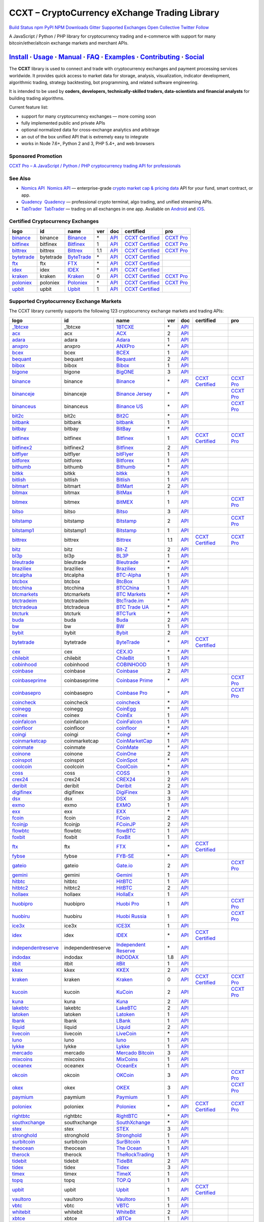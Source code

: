 CCXT – CryptoCurrency eXchange Trading Library
==============================================

`Build Status <https://travis-ci.org/ccxt/ccxt>`__ `npm <https://npmjs.com/package/ccxt>`__ `PyPI <https://pypi.python.org/pypi/ccxt>`__ `NPM Downloads <https://www.npmjs.com/package/ccxt>`__ `Gitter <https://gitter.im/ccxt-dev/ccxt?utm_source=badge&utm_medium=badge&utm_campaign=pr-badge>`__ `Supported Exchanges <https://github.com/ccxt/ccxt/wiki/Exchange-Markets>`__ `Open Collective <https://opencollective.com/ccxt>`__
`Twitter Follow <https://twitter.com/ccxt_official>`__

A JavaScript / Python / PHP library for cryptocurrency trading and e-commerce with support for many bitcoin/ether/altcoin exchange markets and merchant APIs.

`Install <#install>`__ · `Usage <#usage>`__ · `Manual <https://github.com/ccxt/ccxt/wiki>`__ · `FAQ <https://github.com/ccxt/ccxt/wiki/FAQ>`__ · `Examples <https://github.com/ccxt/ccxt/tree/master/examples>`__ · `Contributing <https://github.com/ccxt/ccxt/blob/master/CONTRIBUTING.md>`__ · `Social <#social>`__
~~~~~~~~~~~~~~~~~~~~~~~~~~~~~~~~~~~~~~~~~~~~~~~~~~~~~~~~~~~~~~~~~~~~~~~~~~~~~~~~~~~~~~~~~~~~~~~~~~~~~~~~~~~~~~~~~~~~~~~~~~~~~~~~~~~~~~~~~~~~~~~~~~~~~~~~~~~~~~~~~~~~~~~~~~~~~~~~~~~~~~~~~~~~~~~~~~~~~~~~~~~~~~~~~~~~~~~~~~~~~~~~~~~~~~~~~~~~~~~~~~~~~~~~~~~~~~~~~~~~~~~~~~~~~~~~~~~~~~~~~~~~~~~~~~~~~~~~~~~~~~~~~~~~~~

The **CCXT** library is used to connect and trade with cryptocurrency exchanges and payment processing services worldwide. It provides quick access to market data for storage, analysis, visualization, indicator development, algorithmic trading, strategy backtesting, bot programming, and related software engineering.

It is intended to be used by **coders, developers, technically-skilled traders, data-scientists and financial analysts** for building trading algorithms.

Current feature list:

-  support for many cryptocurrency exchanges — more coming soon
-  fully implemented public and private APIs
-  optional normalized data for cross-exchange analytics and arbitrage
-  an out of the box unified API that is extremely easy to integrate
-  works in Node 7.6+, Python 2 and 3, PHP 5.4+, and web browsers

Sponsored Promotion
-------------------

`CCXT Pro – A JavaScript / Python / PHP cryptocurrency trading API for professionals <https://ccxt.pro>`__

See Also
--------

-  \ `Nomics API <https://p.nomics.com/cryptocurrency-bitcoin-api>`__\   `Nomics API <https://p.nomics.com/cryptocurrency-bitcoin-api>`__ — enterprise-grade `crypto market cap & pricing data <https://nomics.com>`__ API for your fund, smart contract, or app.
-  \ `Quadency <https://quadency.com?utm_source=ccxt>`__\   `Quadency <https://quadency.com?utm_source=ccxt>`__ — professional crypto terminal, algo trading, and unified streaming APIs.
-  \ `TabTrader <https://tab-trader.com/?utm_source=ccxt>`__\   `TabTrader <https://tab-trader.com/?utm_source=ccxt>`__ — trading on all exchanges in one app. Avaliable on `Android <https://play.google.com/store/apps/details?id=com.tabtrader.android&referrer=utm_source%3Dccxt>`__ and `iOS <https://itunes.apple.com/app/apple-store/id1095716562?mt=8>`__.

Certified Cryptocurrency Exchanges
----------------------------------

+-----------------------------------------------------------------------------+-----------+-----------------------------------------------------------------------------+-----+---------------------------------------------------------------------------------------+----------------------------------------------------------------------+---------------------------------+
|        logo                                                                 | id        | name                                                                        | ver | doc                                                                                   | certified                                                            | pro                             |
+=============================================================================+===========+=============================================================================+=====+=======================================================================================+======================================================================+=================================+
| `binance <https://www.binance.com/?ref=10205187>`__                         | binance   | `Binance <https://www.binance.com/?ref=10205187>`__                         | \*  | `API <https://binance-docs.github.io/apidocs/spot/en>`__                              | `CCXT Certified <https://github.com/ccxt/ccxt/wiki/Certification>`__ | `CCXT Pro <https://ccxt.pro>`__ |
+-----------------------------------------------------------------------------+-----------+-----------------------------------------------------------------------------+-----+---------------------------------------------------------------------------------------+----------------------------------------------------------------------+---------------------------------+
| `bitfinex <https://www.bitfinex.com/?refcode=P61eYxFL>`__                   | bitfinex  | `Bitfinex <https://www.bitfinex.com/?refcode=P61eYxFL>`__                   | 1   | `API <https://docs.bitfinex.com/v1/docs>`__                                           | `CCXT Certified <https://github.com/ccxt/ccxt/wiki/Certification>`__ | `CCXT Pro <https://ccxt.pro>`__ |
+-----------------------------------------------------------------------------+-----------+-----------------------------------------------------------------------------+-----+---------------------------------------------------------------------------------------+----------------------------------------------------------------------+---------------------------------+
| `bittrex <https://bittrex.com/Account/Register?referralCode=1ZE-G0G-M3B>`__ | bittrex   | `Bittrex <https://bittrex.com/Account/Register?referralCode=1ZE-G0G-M3B>`__ | 1.1 | `API <https://bittrex.github.io/api/>`__                                              | `CCXT Certified <https://github.com/ccxt/ccxt/wiki/Certification>`__ | `CCXT Pro <https://ccxt.pro>`__ |
+-----------------------------------------------------------------------------+-----------+-----------------------------------------------------------------------------+-----+---------------------------------------------------------------------------------------+----------------------------------------------------------------------+---------------------------------+
| `bytetrade <https://www.bytetrade.com>`__                                   | bytetrade | `ByteTrade <https://www.bytetrade.com>`__                                   | \*  | `API <https://github.com/Bytetrade/bytetrade-official-api-docs/wiki>`__               | `CCXT Certified <https://github.com/ccxt/ccxt/wiki/Certification>`__ |                                 |
+-----------------------------------------------------------------------------+-----------+-----------------------------------------------------------------------------+-----+---------------------------------------------------------------------------------------+----------------------------------------------------------------------+---------------------------------+
| `ftx <https://ftx.com/#a=1623029>`__                                        | ftx       | `FTX <https://ftx.com/#a=1623029>`__                                        | \*  | `API <https://github.com/ftexchange/ftx>`__                                           | `CCXT Certified <https://github.com/ccxt/ccxt/wiki/Certification>`__ |                                 |
+-----------------------------------------------------------------------------+-----------+-----------------------------------------------------------------------------+-----+---------------------------------------------------------------------------------------+----------------------------------------------------------------------+---------------------------------+
| `idex <https://idex.market>`__                                              | idex      | `IDEX <https://idex.market>`__                                              | \*  | `API <https://docs.idex.market/>`__                                                   | `CCXT Certified <https://github.com/ccxt/ccxt/wiki/Certification>`__ |                                 |
+-----------------------------------------------------------------------------+-----------+-----------------------------------------------------------------------------+-----+---------------------------------------------------------------------------------------+----------------------------------------------------------------------+---------------------------------+
| `kraken <https://www.kraken.com>`__                                         | kraken    | `Kraken <https://www.kraken.com>`__                                         | 0   | `API <https://www.kraken.com/features/api>`__                                         | `CCXT Certified <https://github.com/ccxt/ccxt/wiki/Certification>`__ | `CCXT Pro <https://ccxt.pro>`__ |
+-----------------------------------------------------------------------------+-----------+-----------------------------------------------------------------------------+-----+---------------------------------------------------------------------------------------+----------------------------------------------------------------------+---------------------------------+
| `poloniex <https://www.poloniex.com/?utm_source=ccxt&utm_medium=web>`__     | poloniex  | `Poloniex <https://www.poloniex.com/?utm_source=ccxt&utm_medium=web>`__     | \*  | `API <https://docs.poloniex.com>`__                                                   | `CCXT Certified <https://github.com/ccxt/ccxt/wiki/Certification>`__ | `CCXT Pro <https://ccxt.pro>`__ |
+-----------------------------------------------------------------------------+-----------+-----------------------------------------------------------------------------+-----+---------------------------------------------------------------------------------------+----------------------------------------------------------------------+---------------------------------+
| `upbit <https://upbit.com>`__                                               | upbit     | `Upbit <https://upbit.com>`__                                               | 1   | `API <https://docs.upbit.com/docs/%EC%9A%94%EC%B2%AD-%EC%88%98-%EC%A0%9C%ED%95%9C>`__ | `CCXT Certified <https://github.com/ccxt/ccxt/wiki/Certification>`__ |                                 |
+-----------------------------------------------------------------------------+-----------+-----------------------------------------------------------------------------+-----+---------------------------------------------------------------------------------------+----------------------------------------------------------------------+---------------------------------+

Supported Cryptocurrency Exchange Markets
-----------------------------------------

The CCXT library currently supports the following 123 cryptocurrency exchange markets and trading APIs:

+-----------------------------------------------------------------------------------------+--------------------+-----------------------------------------------------------------------------------------+-----+-------------------------------------------------------------------------------------------------+----------------------------------------------------------------------+---------------------------------+
|        logo                                                                             | id                 | name                                                                                    | ver | doc                                                                                             | certified                                                            | pro                             |
+=========================================================================================+====================+=========================================================================================+=====+=================================================================================================+======================================================================+=================================+
| `_1btcxe  <https://1btcxe.com>`__                                                       | _1btcxe            | `1BTCXE <https://1btcxe.com>`__                                                         | \*  | `API <https://1btcxe.com/api-docs.php>`__                                                       |                                                                      |                                 |
+-----------------------------------------------------------------------------------------+--------------------+-----------------------------------------------------------------------------------------+-----+-------------------------------------------------------------------------------------------------+----------------------------------------------------------------------+---------------------------------+
| `acx <https://acx.io>`__                                                                | acx                | `ACX <https://acx.io>`__                                                                | 2   | `API <https://acx.io/documents/api_v2>`__                                                       |                                                                      |                                 |
+-----------------------------------------------------------------------------------------+--------------------+-----------------------------------------------------------------------------------------+-----+-------------------------------------------------------------------------------------------------+----------------------------------------------------------------------+---------------------------------+
| `adara <https://adara.io>`__                                                            | adara              | `Adara <https://adara.io>`__                                                            | 1   | `API <https://api.adara.io/v1>`__                                                               |                                                                      |                                 |
+-----------------------------------------------------------------------------------------+--------------------+-----------------------------------------------------------------------------------------+-----+-------------------------------------------------------------------------------------------------+----------------------------------------------------------------------+---------------------------------+
| `anxpro <https://anxpro.com>`__                                                         | anxpro             | `ANXPro <https://anxpro.com>`__                                                         | \*  | `API <https://anxv2.docs.apiary.io>`__                                                          |                                                                      |                                 |
+-----------------------------------------------------------------------------------------+--------------------+-----------------------------------------------------------------------------------------+-----+-------------------------------------------------------------------------------------------------+----------------------------------------------------------------------+---------------------------------+
| `bcex <https://www.bcex.top/register?invite_code=758978&lang=en>`__                     | bcex               | `BCEX <https://www.bcex.top/register?invite_code=758978&lang=en>`__                     | 1   | `API <https://github.com/BCEX-TECHNOLOGY-LIMITED/API_Docs/wiki/Interface>`__                    |                                                                      |                                 |
+-----------------------------------------------------------------------------------------+--------------------+-----------------------------------------------------------------------------------------+-----+-------------------------------------------------------------------------------------------------+----------------------------------------------------------------------+---------------------------------+
| `bequant <https://bequant.io>`__                                                        | bequant            | `Bequant <https://bequant.io>`__                                                        | 2   | `API <https://api.bequant.io/>`__                                                               |                                                                      |                                 |
+-----------------------------------------------------------------------------------------+--------------------+-----------------------------------------------------------------------------------------+-----+-------------------------------------------------------------------------------------------------+----------------------------------------------------------------------+---------------------------------+
| `bibox <https://www.bibox.com/signPage?id=11114745&lang=en>`__                          | bibox              | `Bibox <https://www.bibox.com/signPage?id=11114745&lang=en>`__                          | 1   | `API <https://biboxcom.github.io/en/>`__                                                        |                                                                      |                                 |
+-----------------------------------------------------------------------------------------+--------------------+-----------------------------------------------------------------------------------------+-----+-------------------------------------------------------------------------------------------------+----------------------------------------------------------------------+---------------------------------+
| `bigone <https://b1.run/users/new?code=D3LLBVFT>`__                                     | bigone             | `BigONE <https://b1.run/users/new?code=D3LLBVFT>`__                                     | 3   | `API <https://open.big.one/docs/api.html>`__                                                    |                                                                      |                                 |
+-----------------------------------------------------------------------------------------+--------------------+-----------------------------------------------------------------------------------------+-----+-------------------------------------------------------------------------------------------------+----------------------------------------------------------------------+---------------------------------+
| `binance <https://www.binance.com/?ref=10205187>`__                                     | binance            | `Binance <https://www.binance.com/?ref=10205187>`__                                     | \*  | `API <https://binance-docs.github.io/apidocs/spot/en>`__                                        | `CCXT Certified <https://github.com/ccxt/ccxt/wiki/Certification>`__ | `CCXT Pro <https://ccxt.pro>`__ |
+-----------------------------------------------------------------------------------------+--------------------+-----------------------------------------------------------------------------------------+-----+-------------------------------------------------------------------------------------------------+----------------------------------------------------------------------+---------------------------------+
| `binanceje <https://www.binance.je/?ref=35047921>`__                                    | binanceje          | `Binance Jersey <https://www.binance.je/?ref=35047921>`__                               | \*  | `API <https://github.com/binance-exchange/binance-official-api-docs/blob/master/rest-api.md>`__ |                                                                      | `CCXT Pro <https://ccxt.pro>`__ |
+-----------------------------------------------------------------------------------------+--------------------+-----------------------------------------------------------------------------------------+-----+-------------------------------------------------------------------------------------------------+----------------------------------------------------------------------+---------------------------------+
| `binanceus <https://www.binance.us/?ref=35005074>`__                                    | binanceus          | `Binance US <https://www.binance.us/?ref=35005074>`__                                   | \*  | `API <https://github.com/binance-us/binance-official-api-docs>`__                               |                                                                      | `CCXT Pro <https://ccxt.pro>`__ |
+-----------------------------------------------------------------------------------------+--------------------+-----------------------------------------------------------------------------------------+-----+-------------------------------------------------------------------------------------------------+----------------------------------------------------------------------+---------------------------------+
| `bit2c <https://bit2c.co.il/Aff/63bfed10-e359-420c-ab5a-ad368dab0baf>`__                | bit2c              | `Bit2C <https://bit2c.co.il/Aff/63bfed10-e359-420c-ab5a-ad368dab0baf>`__                | \*  | `API <https://www.bit2c.co.il/home/api>`__                                                      |                                                                      |                                 |
+-----------------------------------------------------------------------------------------+--------------------+-----------------------------------------------------------------------------------------+-----+-------------------------------------------------------------------------------------------------+----------------------------------------------------------------------+---------------------------------+
| `bitbank <https://bitbank.cc/>`__                                                       | bitbank            | `bitbank <https://bitbank.cc/>`__                                                       | 1   | `API <https://docs.bitbank.cc/>`__                                                              |                                                                      |                                 |
+-----------------------------------------------------------------------------------------+--------------------+-----------------------------------------------------------------------------------------+-----+-------------------------------------------------------------------------------------------------+----------------------------------------------------------------------+---------------------------------+
| `bitbay <https://auth.bitbay.net/ref/jHlbB4mIkdS1>`__                                   | bitbay             | `BitBay <https://auth.bitbay.net/ref/jHlbB4mIkdS1>`__                                   | \*  | `API <https://bitbay.net/public-api>`__                                                         |                                                                      |                                 |
+-----------------------------------------------------------------------------------------+--------------------+-----------------------------------------------------------------------------------------+-----+-------------------------------------------------------------------------------------------------+----------------------------------------------------------------------+---------------------------------+
| `bitfinex <https://www.bitfinex.com/?refcode=P61eYxFL>`__                               | bitfinex           | `Bitfinex <https://www.bitfinex.com/?refcode=P61eYxFL>`__                               | 1   | `API <https://docs.bitfinex.com/v1/docs>`__                                                     | `CCXT Certified <https://github.com/ccxt/ccxt/wiki/Certification>`__ | `CCXT Pro <https://ccxt.pro>`__ |
+-----------------------------------------------------------------------------------------+--------------------+-----------------------------------------------------------------------------------------+-----+-------------------------------------------------------------------------------------------------+----------------------------------------------------------------------+---------------------------------+
| `bitfinex2 <https://www.bitfinex.com/?refcode=P61eYxFL>`__                              | bitfinex2          | `Bitfinex <https://www.bitfinex.com/?refcode=P61eYxFL>`__                               | 2   | `API <https://docs.bitfinex.com/v2/docs/>`__                                                    |                                                                      |                                 |
+-----------------------------------------------------------------------------------------+--------------------+-----------------------------------------------------------------------------------------+-----+-------------------------------------------------------------------------------------------------+----------------------------------------------------------------------+---------------------------------+
| `bitflyer <https://bitflyer.jp>`__                                                      | bitflyer           | `bitFlyer <https://bitflyer.jp>`__                                                      | 1   | `API <https://lightning.bitflyer.com/docs?lang=en>`__                                           |                                                                      |                                 |
+-----------------------------------------------------------------------------------------+--------------------+-----------------------------------------------------------------------------------------+-----+-------------------------------------------------------------------------------------------------+----------------------------------------------------------------------+---------------------------------+
| `bitforex <https://www.bitforex.com/en/invitationRegister?inviterId=1867438>`__         | bitforex           | `Bitforex <https://www.bitforex.com/en/invitationRegister?inviterId=1867438>`__         | 1   | `API <https://github.com/githubdev2020/API_Doc_en/wiki>`__                                      |                                                                      |                                 |
+-----------------------------------------------------------------------------------------+--------------------+-----------------------------------------------------------------------------------------+-----+-------------------------------------------------------------------------------------------------+----------------------------------------------------------------------+---------------------------------+
| `bithumb <https://www.bithumb.com>`__                                                   | bithumb            | `Bithumb <https://www.bithumb.com>`__                                                   | \*  | `API <https://apidocs.bithumb.com>`__                                                           |                                                                      |                                 |
+-----------------------------------------------------------------------------------------+--------------------+-----------------------------------------------------------------------------------------+-----+-------------------------------------------------------------------------------------------------+----------------------------------------------------------------------+---------------------------------+
| `bitkk <https://www.bitkk.com>`__                                                       | bitkk              | `bitkk <https://www.bitkk.com>`__                                                       | 1   | `API <https://www.bitkk.com/i/developer>`__                                                     |                                                                      |                                 |
+-----------------------------------------------------------------------------------------+--------------------+-----------------------------------------------------------------------------------------+-----+-------------------------------------------------------------------------------------------------+----------------------------------------------------------------------+---------------------------------+
| `bitlish <https://bitlish.com>`__                                                       | bitlish            | `Bitlish <https://bitlish.com>`__                                                       | 1   | `API <https://bitlish.com/api>`__                                                               |                                                                      |                                 |
+-----------------------------------------------------------------------------------------+--------------------+-----------------------------------------------------------------------------------------+-----+-------------------------------------------------------------------------------------------------+----------------------------------------------------------------------+---------------------------------+
| `bitmart <http://www.bitmart.com/?r=rQCFLh>`__                                          | bitmart            | `BitMart <http://www.bitmart.com/?r=rQCFLh>`__                                          | 2   | `API <https://github.com/bitmartexchange/bitmart-official-api-docs>`__                          |                                                                      |                                 |
+-----------------------------------------------------------------------------------------+--------------------+-----------------------------------------------------------------------------------------+-----+-------------------------------------------------------------------------------------------------+----------------------------------------------------------------------+---------------------------------+
| `bitmax <https://bitmax.io/#/register?inviteCode=EL6BXBQM>`__                           | bitmax             | `BitMax <https://bitmax.io/#/register?inviteCode=EL6BXBQM>`__                           | 1   | `API <https://github.com/bitmax-exchange/api-doc/blob/master/bitmax-api-doc-v1.2.md>`__         |                                                                      |                                 |
+-----------------------------------------------------------------------------------------+--------------------+-----------------------------------------------------------------------------------------+-----+-------------------------------------------------------------------------------------------------+----------------------------------------------------------------------+---------------------------------+
| `bitmex <https://www.bitmex.com/register/rm3C16>`__                                     | bitmex             | `BitMEX <https://www.bitmex.com/register/rm3C16>`__                                     | 1   | `API <https://www.bitmex.com/app/apiOverview>`__                                                |                                                                      | `CCXT Pro <https://ccxt.pro>`__ |
+-----------------------------------------------------------------------------------------+--------------------+-----------------------------------------------------------------------------------------+-----+-------------------------------------------------------------------------------------------------+----------------------------------------------------------------------+---------------------------------+
| `bitso <https://bitso.com/?ref=itej>`__                                                 | bitso              | `Bitso <https://bitso.com/?ref=itej>`__                                                 | 3   | `API <https://bitso.com/api_info>`__                                                            |                                                                      |                                 |
+-----------------------------------------------------------------------------------------+--------------------+-----------------------------------------------------------------------------------------+-----+-------------------------------------------------------------------------------------------------+----------------------------------------------------------------------+---------------------------------+
| `bitstamp <https://www.bitstamp.net>`__                                                 | bitstamp           | `Bitstamp <https://www.bitstamp.net>`__                                                 | 2   | `API <https://www.bitstamp.net/api>`__                                                          |                                                                      | `CCXT Pro <https://ccxt.pro>`__ |
+-----------------------------------------------------------------------------------------+--------------------+-----------------------------------------------------------------------------------------+-----+-------------------------------------------------------------------------------------------------+----------------------------------------------------------------------+---------------------------------+
| `bitstamp1 <https://www.bitstamp.net>`__                                                | bitstamp1          | `Bitstamp <https://www.bitstamp.net>`__                                                 | 1   | `API <https://www.bitstamp.net/api>`__                                                          |                                                                      |                                 |
+-----------------------------------------------------------------------------------------+--------------------+-----------------------------------------------------------------------------------------+-----+-------------------------------------------------------------------------------------------------+----------------------------------------------------------------------+---------------------------------+
| `bittrex <https://bittrex.com/Account/Register?referralCode=1ZE-G0G-M3B>`__             | bittrex            | `Bittrex <https://bittrex.com/Account/Register?referralCode=1ZE-G0G-M3B>`__             | 1.1 | `API <https://bittrex.github.io/api/>`__                                                        | `CCXT Certified <https://github.com/ccxt/ccxt/wiki/Certification>`__ | `CCXT Pro <https://ccxt.pro>`__ |
+-----------------------------------------------------------------------------------------+--------------------+-----------------------------------------------------------------------------------------+-----+-------------------------------------------------------------------------------------------------+----------------------------------------------------------------------+---------------------------------+
| `bitz <https://u.bitz.com/register?invite_code=1429193>`__                              | bitz               | `Bit-Z <https://u.bitz.com/register?invite_code=1429193>`__                             | 2   | `API <https://apidoc.bitz.com/en/>`__                                                           |                                                                      |                                 |
+-----------------------------------------------------------------------------------------+--------------------+-----------------------------------------------------------------------------------------+-----+-------------------------------------------------------------------------------------------------+----------------------------------------------------------------------+---------------------------------+
| `bl3p <https://bl3p.eu>`__                                                              | bl3p               | `BL3P <https://bl3p.eu>`__                                                              | 1   | `API <https://github.com/BitonicNL/bl3p-api/tree/master/docs>`__                                |                                                                      |                                 |
+-----------------------------------------------------------------------------------------+--------------------+-----------------------------------------------------------------------------------------+-----+-------------------------------------------------------------------------------------------------+----------------------------------------------------------------------+---------------------------------+
| `bleutrade <https://bleutrade.com>`__                                                   | bleutrade          | `Bleutrade <https://bleutrade.com>`__                                                   | \*  | `API <https://app.swaggerhub.com/apis-docs/bleu/white-label/3.0.0>`__                           |                                                                      |                                 |
+-----------------------------------------------------------------------------------------+--------------------+-----------------------------------------------------------------------------------------+-----+-------------------------------------------------------------------------------------------------+----------------------------------------------------------------------+---------------------------------+
| `braziliex <https://braziliex.com/?ref=5FE61AB6F6D67DA885BC98BA27223465>`__             | braziliex          | `Braziliex <https://braziliex.com/?ref=5FE61AB6F6D67DA885BC98BA27223465>`__             | \*  | `API <https://braziliex.com/exchange/api.php>`__                                                |                                                                      |                                 |
+-----------------------------------------------------------------------------------------+--------------------+-----------------------------------------------------------------------------------------+-----+-------------------------------------------------------------------------------------------------+----------------------------------------------------------------------+---------------------------------+
| `btcalpha <https://btc-alpha.com/?r=123788>`__                                          | btcalpha           | `BTC-Alpha <https://btc-alpha.com/?r=123788>`__                                         | 1   | `API <https://btc-alpha.github.io/api-docs>`__                                                  |                                                                      |                                 |
+-----------------------------------------------------------------------------------------+--------------------+-----------------------------------------------------------------------------------------+-----+-------------------------------------------------------------------------------------------------+----------------------------------------------------------------------+---------------------------------+
| `btcbox <https://www.btcbox.co.jp/>`__                                                  | btcbox             | `BtcBox <https://www.btcbox.co.jp/>`__                                                  | 1   | `API <https://www.btcbox.co.jp/help/asm>`__                                                     |                                                                      |                                 |
+-----------------------------------------------------------------------------------------+--------------------+-----------------------------------------------------------------------------------------+-----+-------------------------------------------------------------------------------------------------+----------------------------------------------------------------------+---------------------------------+
| `btcchina <https://www.btcchina.com>`__                                                 | btcchina           | `BTCChina <https://www.btcchina.com>`__                                                 | 1   | `API <https://www.btcchina.com/apidocs>`__                                                      |                                                                      |                                 |
+-----------------------------------------------------------------------------------------+--------------------+-----------------------------------------------------------------------------------------+-----+-------------------------------------------------------------------------------------------------+----------------------------------------------------------------------+---------------------------------+
| `btcmarkets <https://btcmarkets.net>`__                                                 | btcmarkets         | `BTC Markets <https://btcmarkets.net>`__                                                | \*  | `API <https://github.com/BTCMarkets/API>`__                                                     |                                                                      |                                 |
+-----------------------------------------------------------------------------------------+--------------------+-----------------------------------------------------------------------------------------+-----+-------------------------------------------------------------------------------------------------+----------------------------------------------------------------------+---------------------------------+
| `btctradeim <https://m.baobi.com/invite?inv=1765b2>`__                                  | btctradeim         | `BtcTrade.im <https://m.baobi.com/invite?inv=1765b2>`__                                 | \*  | `API <https://www.btctrade.im/help.api.html>`__                                                 |                                                                      |                                 |
+-----------------------------------------------------------------------------------------+--------------------+-----------------------------------------------------------------------------------------+-----+-------------------------------------------------------------------------------------------------+----------------------------------------------------------------------+---------------------------------+
| `btctradeua <https://btc-trade.com.ua/registration/22689>`__                            | btctradeua         | `BTC Trade UA <https://btc-trade.com.ua/registration/22689>`__                          | \*  | `API <https://docs.google.com/document/d/1ocYA0yMy_RXd561sfG3qEPZ80kyll36HUxvCRe5GbhE/edit>`__  |                                                                      |                                 |
+-----------------------------------------------------------------------------------------+--------------------+-----------------------------------------------------------------------------------------+-----+-------------------------------------------------------------------------------------------------+----------------------------------------------------------------------+---------------------------------+
| `btcturk <https://www.btcturk.com>`__                                                   | btcturk            | `BTCTurk <https://www.btcturk.com>`__                                                   | \*  | `API <https://github.com/BTCTrader/broker-api-docs>`__                                          |                                                                      |                                 |
+-----------------------------------------------------------------------------------------+--------------------+-----------------------------------------------------------------------------------------+-----+-------------------------------------------------------------------------------------------------+----------------------------------------------------------------------+---------------------------------+
| `buda <https://www.buda.com>`__                                                         | buda               | `Buda <https://www.buda.com>`__                                                         | 2   | `API <https://api.buda.com>`__                                                                  |                                                                      |                                 |
+-----------------------------------------------------------------------------------------+--------------------+-----------------------------------------------------------------------------------------+-----+-------------------------------------------------------------------------------------------------+----------------------------------------------------------------------+---------------------------------+
| `bw <https://www.bw.com>`__                                                             | bw                 | `BW <https://www.bw.com>`__                                                             | 1   | `API <https://github.com/bw-exchange/api_docs_en/wiki>`__                                       |                                                                      |                                 |
+-----------------------------------------------------------------------------------------+--------------------+-----------------------------------------------------------------------------------------+-----+-------------------------------------------------------------------------------------------------+----------------------------------------------------------------------+---------------------------------+
| `bybit <https://www.bybit.com/app/register?ref=X7Prm>`__                                | bybit              | `Bybit <https://www.bybit.com/app/register?ref=X7Prm>`__                                | 2   | `API <https://bybit-exchange.github.io/docs/inverse/>`__                                        |                                                                      |                                 |
+-----------------------------------------------------------------------------------------+--------------------+-----------------------------------------------------------------------------------------+-----+-------------------------------------------------------------------------------------------------+----------------------------------------------------------------------+---------------------------------+
| `bytetrade <https://www.bytetrade.com>`__                                               | bytetrade          | `ByteTrade <https://www.bytetrade.com>`__                                               | \*  | `API <https://github.com/Bytetrade/bytetrade-official-api-docs/wiki>`__                         | `CCXT Certified <https://github.com/ccxt/ccxt/wiki/Certification>`__ |                                 |
+-----------------------------------------------------------------------------------------+--------------------+-----------------------------------------------------------------------------------------+-----+-------------------------------------------------------------------------------------------------+----------------------------------------------------------------------+---------------------------------+
| `cex <https://cex.io/r/0/up105393824/0/>`__                                             | cex                | `CEX.IO <https://cex.io/r/0/up105393824/0/>`__                                          | \*  | `API <https://cex.io/cex-api>`__                                                                |                                                                      |                                 |
+-----------------------------------------------------------------------------------------+--------------------+-----------------------------------------------------------------------------------------+-----+-------------------------------------------------------------------------------------------------+----------------------------------------------------------------------+---------------------------------+
| `chilebit <https://chilebit.net>`__                                                     | chilebit           | `ChileBit <https://chilebit.net>`__                                                     | 1   | `API <https://blinktrade.com/docs>`__                                                           |                                                                      |                                 |
+-----------------------------------------------------------------------------------------+--------------------+-----------------------------------------------------------------------------------------+-----+-------------------------------------------------------------------------------------------------+----------------------------------------------------------------------+---------------------------------+
| `cobinhood <https://cobinhood.com?referrerId=a9d57842-99bb-4d7c-b668-0479a15a458b>`__   | cobinhood          | `COBINHOOD <https://cobinhood.com?referrerId=a9d57842-99bb-4d7c-b668-0479a15a458b>`__   | 1   | `API <https://cobinhood.github.io/api-public>`__                                                |                                                                      |                                 |
+-----------------------------------------------------------------------------------------+--------------------+-----------------------------------------------------------------------------------------+-----+-------------------------------------------------------------------------------------------------+----------------------------------------------------------------------+---------------------------------+
| `coinbase <https://www.coinbase.com/join/58cbe25a355148797479dbd2>`__                   | coinbase           | `Coinbase <https://www.coinbase.com/join/58cbe25a355148797479dbd2>`__                   | 2   | `API <https://developers.coinbase.com/api/v2>`__                                                |                                                                      |                                 |
+-----------------------------------------------------------------------------------------+--------------------+-----------------------------------------------------------------------------------------+-----+-------------------------------------------------------------------------------------------------+----------------------------------------------------------------------+---------------------------------+
| `coinbaseprime <https://prime.coinbase.com>`__                                          | coinbaseprime      | `Coinbase Prime <https://prime.coinbase.com>`__                                         | \*  | `API <https://docs.prime.coinbase.com>`__                                                       |                                                                      | `CCXT Pro <https://ccxt.pro>`__ |
+-----------------------------------------------------------------------------------------+--------------------+-----------------------------------------------------------------------------------------+-----+-------------------------------------------------------------------------------------------------+----------------------------------------------------------------------+---------------------------------+
| `coinbasepro <https://pro.coinbase.com/>`__                                             | coinbasepro        | `Coinbase Pro <https://pro.coinbase.com/>`__                                            | \*  | `API <https://docs.pro.coinbase.com>`__                                                         |                                                                      | `CCXT Pro <https://ccxt.pro>`__ |
+-----------------------------------------------------------------------------------------+--------------------+-----------------------------------------------------------------------------------------+-----+-------------------------------------------------------------------------------------------------+----------------------------------------------------------------------+---------------------------------+
| `coincheck <https://coincheck.com>`__                                                   | coincheck          | `coincheck <https://coincheck.com>`__                                                   | \*  | `API <https://coincheck.com/documents/exchange/api>`__                                          |                                                                      |                                 |
+-----------------------------------------------------------------------------------------+--------------------+-----------------------------------------------------------------------------------------+-----+-------------------------------------------------------------------------------------------------+----------------------------------------------------------------------+---------------------------------+
| `coinegg <https://www.coinegg.com/user/register?invite=523218>`__                       | coinegg            | `CoinEgg <https://www.coinegg.com/user/register?invite=523218>`__                       | \*  | `API <https://www.coinegg.com/explain.api.html>`__                                              |                                                                      |                                 |
+-----------------------------------------------------------------------------------------+--------------------+-----------------------------------------------------------------------------------------+-----+-------------------------------------------------------------------------------------------------+----------------------------------------------------------------------+---------------------------------+
| `coinex <https://www.coinex.com/register?refer_code=yw5fz>`__                           | coinex             | `CoinEx <https://www.coinex.com/register?refer_code=yw5fz>`__                           | 1   | `API <https://github.com/coinexcom/coinex_exchange_api/wiki>`__                                 |                                                                      |                                 |
+-----------------------------------------------------------------------------------------+--------------------+-----------------------------------------------------------------------------------------+-----+-------------------------------------------------------------------------------------------------+----------------------------------------------------------------------+---------------------------------+
| `coinfalcon <https://coinfalcon.com/?ref=CFJSVGTUPASB>`__                               | coinfalcon         | `CoinFalcon <https://coinfalcon.com/?ref=CFJSVGTUPASB>`__                               | 1   | `API <https://docs.coinfalcon.com>`__                                                           |                                                                      |                                 |
+-----------------------------------------------------------------------------------------+--------------------+-----------------------------------------------------------------------------------------+-----+-------------------------------------------------------------------------------------------------+----------------------------------------------------------------------+---------------------------------+
| `coinfloor <https://www.coinfloor.co.uk>`__                                             | coinfloor          | `coinfloor <https://www.coinfloor.co.uk>`__                                             | \*  | `API <https://github.com/coinfloor/api>`__                                                      |                                                                      |                                 |
+-----------------------------------------------------------------------------------------+--------------------+-----------------------------------------------------------------------------------------+-----+-------------------------------------------------------------------------------------------------+----------------------------------------------------------------------+---------------------------------+
| `coingi <https://www.coingi.com/?r=XTPPMC>`__                                           | coingi             | `Coingi <https://www.coingi.com/?r=XTPPMC>`__                                           | \*  | `API <https://coingi.docs.apiary.io>`__                                                         |                                                                      |                                 |
+-----------------------------------------------------------------------------------------+--------------------+-----------------------------------------------------------------------------------------+-----+-------------------------------------------------------------------------------------------------+----------------------------------------------------------------------+---------------------------------+
| `coinmarketcap <https://coinmarketcap.com>`__                                           | coinmarketcap      | `CoinMarketCap <https://coinmarketcap.com>`__                                           | 1   | `API <https://coinmarketcap.com/api>`__                                                         |                                                                      |                                 |
+-----------------------------------------------------------------------------------------+--------------------+-----------------------------------------------------------------------------------------+-----+-------------------------------------------------------------------------------------------------+----------------------------------------------------------------------+---------------------------------+
| `coinmate <https://coinmate.io?referral=YTFkM1RsOWFObVpmY1ZjMGREQmpTRnBsWjJJNVp3PT0>`__ | coinmate           | `CoinMate <https://coinmate.io?referral=YTFkM1RsOWFObVpmY1ZjMGREQmpTRnBsWjJJNVp3PT0>`__ | \*  | `API <https://coinmate.docs.apiary.io>`__                                                       |                                                                      |                                 |
+-----------------------------------------------------------------------------------------+--------------------+-----------------------------------------------------------------------------------------+-----+-------------------------------------------------------------------------------------------------+----------------------------------------------------------------------+---------------------------------+
| `coinone <https://coinone.co.kr>`__                                                     | coinone            | `CoinOne <https://coinone.co.kr>`__                                                     | 2   | `API <https://doc.coinone.co.kr>`__                                                             |                                                                      |                                 |
+-----------------------------------------------------------------------------------------+--------------------+-----------------------------------------------------------------------------------------+-----+-------------------------------------------------------------------------------------------------+----------------------------------------------------------------------+---------------------------------+
| `coinspot <https://www.coinspot.com.au/register?code=PJURCU>`__                         | coinspot           | `CoinSpot <https://www.coinspot.com.au/register?code=PJURCU>`__                         | \*  | `API <https://www.coinspot.com.au/api>`__                                                       |                                                                      |                                 |
+-----------------------------------------------------------------------------------------+--------------------+-----------------------------------------------------------------------------------------+-----+-------------------------------------------------------------------------------------------------+----------------------------------------------------------------------+---------------------------------+
| `coolcoin <https://www.coolcoin.com/user/register?invite_code=bhaega>`__                | coolcoin           | `CoolCoin <https://www.coolcoin.com/user/register?invite_code=bhaega>`__                | \*  | `API <https://www.coolcoin.com/help.api.html>`__                                                |                                                                      |                                 |
+-----------------------------------------------------------------------------------------+--------------------+-----------------------------------------------------------------------------------------+-----+-------------------------------------------------------------------------------------------------+----------------------------------------------------------------------+---------------------------------+
| `coss <https://www.coss.io/c/reg?r=OWCMHQVW2Q>`__                                       | coss               | `COSS <https://www.coss.io/c/reg?r=OWCMHQVW2Q>`__                                       | 1   | `API <https://api.coss.io/v1/spec>`__                                                           |                                                                      |                                 |
+-----------------------------------------------------------------------------------------+--------------------+-----------------------------------------------------------------------------------------+-----+-------------------------------------------------------------------------------------------------+----------------------------------------------------------------------+---------------------------------+
| `crex24 <https://crex24.com/?refid=slxsjsjtil8xexl9hksr>`__                             | crex24             | `CREX24 <https://crex24.com/?refid=slxsjsjtil8xexl9hksr>`__                             | 2   | `API <https://docs.crex24.com/trade-api/v2>`__                                                  |                                                                      |                                 |
+-----------------------------------------------------------------------------------------+--------------------+-----------------------------------------------------------------------------------------+-----+-------------------------------------------------------------------------------------------------+----------------------------------------------------------------------+---------------------------------+
| `deribit <https://www.deribit.com/reg-1189.4038>`__                                     | deribit            | `Deribit <https://www.deribit.com/reg-1189.4038>`__                                     | 2   | `API <https://docs.deribit.com/v2>`__                                                           |                                                                      |                                 |
+-----------------------------------------------------------------------------------------+--------------------+-----------------------------------------------------------------------------------------+-----+-------------------------------------------------------------------------------------------------+----------------------------------------------------------------------+---------------------------------+
| `digifinex <https://www.digifinex.vip/en-ww/from/DhOzBg/3798****5114>`__                | digifinex          | `DigiFinex <https://www.digifinex.vip/en-ww/from/DhOzBg/3798****5114>`__                | 3   | `API <https://docs.digifinex.vip>`__                                                            |                                                                      |                                 |
+-----------------------------------------------------------------------------------------+--------------------+-----------------------------------------------------------------------------------------+-----+-------------------------------------------------------------------------------------------------+----------------------------------------------------------------------+---------------------------------+
| `dsx <https://dsx.uk>`__                                                                | dsx                | `DSX <https://dsx.uk>`__                                                                | 3   | `API <https://dsx.uk/developers/publicApi>`__                                                   |                                                                      |                                 |
+-----------------------------------------------------------------------------------------+--------------------+-----------------------------------------------------------------------------------------+-----+-------------------------------------------------------------------------------------------------+----------------------------------------------------------------------+---------------------------------+
| `exmo <https://exmo.me/?ref=131685>`__                                                  | exmo               | `EXMO <https://exmo.me/?ref=131685>`__                                                  | 1   | `API <https://exmo.me/en/api_doc?ref=131685>`__                                                 |                                                                      |                                 |
+-----------------------------------------------------------------------------------------+--------------------+-----------------------------------------------------------------------------------------+-----+-------------------------------------------------------------------------------------------------+----------------------------------------------------------------------+---------------------------------+
| `exx <https://www.exx.com/r/fde4260159e53ab8a58cc9186d35501f?recommQd=1>`__             | exx                | `EXX <https://www.exx.com/r/fde4260159e53ab8a58cc9186d35501f?recommQd=1>`__             | \*  | `API <https://www.exx.com/help/restApi>`__                                                      |                                                                      |                                 |
+-----------------------------------------------------------------------------------------+--------------------+-----------------------------------------------------------------------------------------+-----+-------------------------------------------------------------------------------------------------+----------------------------------------------------------------------+---------------------------------+
| `fcoin <https://www.fcoin.com/i/Z5P7V>`__                                               | fcoin              | `FCoin <https://www.fcoin.com/i/Z5P7V>`__                                               | 2   | `API <https://developer.fcoin.com>`__                                                           |                                                                      |                                 |
+-----------------------------------------------------------------------------------------+--------------------+-----------------------------------------------------------------------------------------+-----+-------------------------------------------------------------------------------------------------+----------------------------------------------------------------------+---------------------------------+
| `fcoinjp <https://www.fcoinjp.com>`__                                                   | fcoinjp            | `FCoinJP <https://www.fcoinjp.com>`__                                                   | 2   | `API <https://developer.fcoin.com>`__                                                           |                                                                      |                                 |
+-----------------------------------------------------------------------------------------+--------------------+-----------------------------------------------------------------------------------------+-----+-------------------------------------------------------------------------------------------------+----------------------------------------------------------------------+---------------------------------+
| `flowbtc <https://www.flowbtc.com.br>`__                                                | flowbtc            | `flowBTC <https://www.flowbtc.com.br>`__                                                | 1   | `API <https://www.flowbtc.com.br/api.html>`__                                                   |                                                                      |                                 |
+-----------------------------------------------------------------------------------------+--------------------+-----------------------------------------------------------------------------------------+-----+-------------------------------------------------------------------------------------------------+----------------------------------------------------------------------+---------------------------------+
| `foxbit <https://foxbit.com.br/exchange>`__                                             | foxbit             | `FoxBit <https://foxbit.com.br/exchange>`__                                             | 1   | `API <https://foxbit.com.br/api/>`__                                                            |                                                                      |                                 |
+-----------------------------------------------------------------------------------------+--------------------+-----------------------------------------------------------------------------------------+-----+-------------------------------------------------------------------------------------------------+----------------------------------------------------------------------+---------------------------------+
| `ftx <https://ftx.com/#a=1623029>`__                                                    | ftx                | `FTX <https://ftx.com/#a=1623029>`__                                                    | \*  | `API <https://github.com/ftexchange/ftx>`__                                                     | `CCXT Certified <https://github.com/ccxt/ccxt/wiki/Certification>`__ |                                 |
+-----------------------------------------------------------------------------------------+--------------------+-----------------------------------------------------------------------------------------+-----+-------------------------------------------------------------------------------------------------+----------------------------------------------------------------------+---------------------------------+
| `fybse <https://www.fybse.se>`__                                                        | fybse              | `FYB-SE <https://www.fybse.se>`__                                                       | \*  | `API <https://fyb.docs.apiary.io>`__                                                            |                                                                      |                                 |
+-----------------------------------------------------------------------------------------+--------------------+-----------------------------------------------------------------------------------------+-----+-------------------------------------------------------------------------------------------------+----------------------------------------------------------------------+---------------------------------+
| `gateio <https://www.gate.io/signup/2436035>`__                                         | gateio             | `Gate.io <https://www.gate.io/signup/2436035>`__                                        | 2   | `API <https://gate.io/api2>`__                                                                  |                                                                      | `CCXT Pro <https://ccxt.pro>`__ |
+-----------------------------------------------------------------------------------------+--------------------+-----------------------------------------------------------------------------------------+-----+-------------------------------------------------------------------------------------------------+----------------------------------------------------------------------+---------------------------------+
| `gemini <https://gemini.com/>`__                                                        | gemini             | `Gemini <https://gemini.com/>`__                                                        | 1   | `API <https://docs.gemini.com/rest-api>`__                                                      |                                                                      |                                 |
+-----------------------------------------------------------------------------------------+--------------------+-----------------------------------------------------------------------------------------+-----+-------------------------------------------------------------------------------------------------+----------------------------------------------------------------------+---------------------------------+
| `hitbtc <https://hitbtc.com/?ref_id=5a5d39a65d466>`__                                   | hitbtc             | `HitBTC <https://hitbtc.com/?ref_id=5a5d39a65d466>`__                                   | 1   | `API <https://github.com/hitbtc-com/hitbtc-api/blob/master/APIv1.md>`__                         |                                                                      |                                 |
+-----------------------------------------------------------------------------------------+--------------------+-----------------------------------------------------------------------------------------+-----+-------------------------------------------------------------------------------------------------+----------------------------------------------------------------------+---------------------------------+
| `hitbtc2 <https://hitbtc.com/?ref_id=5a5d39a65d466>`__                                  | hitbtc2            | `HitBTC <https://hitbtc.com/?ref_id=5a5d39a65d466>`__                                   | 2   | `API <https://api.hitbtc.com>`__                                                                |                                                                      |                                 |
+-----------------------------------------------------------------------------------------+--------------------+-----------------------------------------------------------------------------------------+-----+-------------------------------------------------------------------------------------------------+----------------------------------------------------------------------+---------------------------------+
| `hollaex <https://pro.hollaex.com/signup?affiliation_code=QSWA6G>`__                    | hollaex            | `HollaEx <https://pro.hollaex.com/signup?affiliation_code=QSWA6G>`__                    | 1   | `API <https://apidocs.hollaex.com>`__                                                           |                                                                      |                                 |
+-----------------------------------------------------------------------------------------+--------------------+-----------------------------------------------------------------------------------------+-----+-------------------------------------------------------------------------------------------------+----------------------------------------------------------------------+---------------------------------+
| `huobipro <https://www.huobi.co/en-us/topic/invited/?invite_code=rwrd3>`__              | huobipro           | `Huobi Pro <https://www.huobi.co/en-us/topic/invited/?invite_code=rwrd3>`__             | 1   | `API <https://huobiapi.github.io/docs/spot/v1/cn/>`__                                           |                                                                      | `CCXT Pro <https://ccxt.pro>`__ |
+-----------------------------------------------------------------------------------------+--------------------+-----------------------------------------------------------------------------------------+-----+-------------------------------------------------------------------------------------------------+----------------------------------------------------------------------+---------------------------------+
| `huobiru <https://www.huobi.com.ru/invite?invite_code=esc74>`__                         | huobiru            | `Huobi Russia <https://www.huobi.com.ru/invite?invite_code=esc74>`__                    | 1   | `API <https://github.com/cloudapidoc/API_Docs_en>`__                                            |                                                                      | `CCXT Pro <https://ccxt.pro>`__ |
+-----------------------------------------------------------------------------------------+--------------------+-----------------------------------------------------------------------------------------+-----+-------------------------------------------------------------------------------------------------+----------------------------------------------------------------------+---------------------------------+
| `ice3x <https://ice3x.com?ref=14341802>`__                                              | ice3x              | `ICE3X <https://ice3x.com?ref=14341802>`__                                              | 1   | `API <https://ice3x.co.za/ice-cubed-bitcoin-exchange-api-documentation-1-june-2017>`__          |                                                                      |                                 |
+-----------------------------------------------------------------------------------------+--------------------+-----------------------------------------------------------------------------------------+-----+-------------------------------------------------------------------------------------------------+----------------------------------------------------------------------+---------------------------------+
| `idex <https://idex.market>`__                                                          | idex               | `IDEX <https://idex.market>`__                                                          | \*  | `API <https://docs.idex.market/>`__                                                             | `CCXT Certified <https://github.com/ccxt/ccxt/wiki/Certification>`__ |                                 |
+-----------------------------------------------------------------------------------------+--------------------+-----------------------------------------------------------------------------------------+-----+-------------------------------------------------------------------------------------------------+----------------------------------------------------------------------+---------------------------------+
| `independentreserve <https://www.independentreserve.com>`__                             | independentreserve | `Independent Reserve <https://www.independentreserve.com>`__                            | \*  | `API <https://www.independentreserve.com/API>`__                                                |                                                                      |                                 |
+-----------------------------------------------------------------------------------------+--------------------+-----------------------------------------------------------------------------------------+-----+-------------------------------------------------------------------------------------------------+----------------------------------------------------------------------+---------------------------------+
| `indodax <https://indodax.com/ref/testbitcoincoid/1>`__                                 | indodax            | `INDODAX <https://indodax.com/ref/testbitcoincoid/1>`__                                 | 1.8 | `API <https://indodax.com/downloads/BITCOINCOID-API-DOCUMENTATION.pdf>`__                       |                                                                      |                                 |
+-----------------------------------------------------------------------------------------+--------------------+-----------------------------------------------------------------------------------------+-----+-------------------------------------------------------------------------------------------------+----------------------------------------------------------------------+---------------------------------+
| `itbit <https://www.itbit.com>`__                                                       | itbit              | `itBit <https://www.itbit.com>`__                                                       | 1   | `API <https://api.itbit.com/docs>`__                                                            |                                                                      |                                 |
+-----------------------------------------------------------------------------------------+--------------------+-----------------------------------------------------------------------------------------+-----+-------------------------------------------------------------------------------------------------+----------------------------------------------------------------------+---------------------------------+
| `kkex <https://kkex.com>`__                                                             | kkex               | `KKEX <https://kkex.com>`__                                                             | 2   | `API <https://kkex.com/api_wiki/cn/>`__                                                         |                                                                      |                                 |
+-----------------------------------------------------------------------------------------+--------------------+-----------------------------------------------------------------------------------------+-----+-------------------------------------------------------------------------------------------------+----------------------------------------------------------------------+---------------------------------+
| `kraken <https://www.kraken.com>`__                                                     | kraken             | `Kraken <https://www.kraken.com>`__                                                     | 0   | `API <https://www.kraken.com/features/api>`__                                                   | `CCXT Certified <https://github.com/ccxt/ccxt/wiki/Certification>`__ | `CCXT Pro <https://ccxt.pro>`__ |
+-----------------------------------------------------------------------------------------+--------------------+-----------------------------------------------------------------------------------------+-----+-------------------------------------------------------------------------------------------------+----------------------------------------------------------------------+---------------------------------+
| `kucoin <https://www.kucoin.com/?rcode=E5wkqe>`__                                       | kucoin             | `KuCoin <https://www.kucoin.com/?rcode=E5wkqe>`__                                       | 2   | `API <https://docs.kucoin.com>`__                                                               |                                                                      | `CCXT Pro <https://ccxt.pro>`__ |
+-----------------------------------------------------------------------------------------+--------------------+-----------------------------------------------------------------------------------------+-----+-------------------------------------------------------------------------------------------------+----------------------------------------------------------------------+---------------------------------+
| `kuna <https://kuna.io?r=kunaid-gvfihe8az7o4>`__                                        | kuna               | `Kuna <https://kuna.io?r=kunaid-gvfihe8az7o4>`__                                        | 2   | `API <https://kuna.io/documents/api>`__                                                         |                                                                      |                                 |
+-----------------------------------------------------------------------------------------+--------------------+-----------------------------------------------------------------------------------------+-----+-------------------------------------------------------------------------------------------------+----------------------------------------------------------------------+---------------------------------+
| `lakebtc <https://www.lakebtc.com>`__                                                   | lakebtc            | `LakeBTC <https://www.lakebtc.com>`__                                                   | 2   | `API <https://www.lakebtc.com/s/api_v2>`__                                                      |                                                                      |                                 |
+-----------------------------------------------------------------------------------------+--------------------+-----------------------------------------------------------------------------------------+-----+-------------------------------------------------------------------------------------------------+----------------------------------------------------------------------+---------------------------------+
| `latoken <https://latoken.com>`__                                                       | latoken            | `Latoken <https://latoken.com>`__                                                       | 1   | `API <https://api.latoken.com>`__                                                               |                                                                      |                                 |
+-----------------------------------------------------------------------------------------+--------------------+-----------------------------------------------------------------------------------------+-----+-------------------------------------------------------------------------------------------------+----------------------------------------------------------------------+---------------------------------+
| `lbank <https://www.lbex.io/invite?icode=7QCY>`__                                       | lbank              | `LBank <https://www.lbex.io/invite?icode=7QCY>`__                                       | 1   | `API <https://github.com/LBank-exchange/lbank-official-api-docs>`__                             |                                                                      |                                 |
+-----------------------------------------------------------------------------------------+--------------------+-----------------------------------------------------------------------------------------+-----+-------------------------------------------------------------------------------------------------+----------------------------------------------------------------------+---------------------------------+
| `liquid <https://www.liquid.com?affiliate=SbzC62lt30976>`__                             | liquid             | `Liquid <https://www.liquid.com?affiliate=SbzC62lt30976>`__                             | 2   | `API <https://developers.liquid.com>`__                                                         |                                                                      |                                 |
+-----------------------------------------------------------------------------------------+--------------------+-----------------------------------------------------------------------------------------+-----+-------------------------------------------------------------------------------------------------+----------------------------------------------------------------------+---------------------------------+
| `livecoin <https://livecoin.net/?from=Livecoin-CQ1hfx44>`__                             | livecoin           | `LiveCoin <https://livecoin.net/?from=Livecoin-CQ1hfx44>`__                             | \*  | `API <https://www.livecoin.net/api?lang=en>`__                                                  |                                                                      |                                 |
+-----------------------------------------------------------------------------------------+--------------------+-----------------------------------------------------------------------------------------+-----+-------------------------------------------------------------------------------------------------+----------------------------------------------------------------------+---------------------------------+
| `luno <https://www.luno.com/invite/44893A>`__                                           | luno               | `luno <https://www.luno.com/invite/44893A>`__                                           | 1   | `API <https://www.luno.com/en/api>`__                                                           |                                                                      |                                 |
+-----------------------------------------------------------------------------------------+--------------------+-----------------------------------------------------------------------------------------+-----+-------------------------------------------------------------------------------------------------+----------------------------------------------------------------------+---------------------------------+
| `lykke <https://www.lykke.com>`__                                                       | lykke              | `Lykke <https://www.lykke.com>`__                                                       | 1   | `API <https://hft-api.lykke.com/swagger/ui/>`__                                                 |                                                                      |                                 |
+-----------------------------------------------------------------------------------------+--------------------+-----------------------------------------------------------------------------------------+-----+-------------------------------------------------------------------------------------------------+----------------------------------------------------------------------+---------------------------------+
| `mercado <https://www.mercadobitcoin.com.br>`__                                         | mercado            | `Mercado Bitcoin <https://www.mercadobitcoin.com.br>`__                                 | 3   | `API <https://www.mercadobitcoin.com.br/api-doc>`__                                             |                                                                      |                                 |
+-----------------------------------------------------------------------------------------+--------------------+-----------------------------------------------------------------------------------------+-----+-------------------------------------------------------------------------------------------------+----------------------------------------------------------------------+---------------------------------+
| `mixcoins <https://mixcoins.com>`__                                                     | mixcoins           | `MixCoins <https://mixcoins.com>`__                                                     | 1   | `API <https://mixcoins.com/help/api/>`__                                                        |                                                                      |                                 |
+-----------------------------------------------------------------------------------------+--------------------+-----------------------------------------------------------------------------------------+-----+-------------------------------------------------------------------------------------------------+----------------------------------------------------------------------+---------------------------------+
| `oceanex <https://oceanex.pro/signup?referral=VE24QX>`__                                | oceanex            | `OceanEx <https://oceanex.pro/signup?referral=VE24QX>`__                                | 1   | `API <https://api.oceanex.pro/doc/v1>`__                                                        |                                                                      |                                 |
+-----------------------------------------------------------------------------------------+--------------------+-----------------------------------------------------------------------------------------+-----+-------------------------------------------------------------------------------------------------+----------------------------------------------------------------------+---------------------------------+
| `okcoin <https://www.okcoin.com/account/register?flag=activity&channelId=600001513>`__  | okcoin             | `OKCoin <https://www.okcoin.com/account/register?flag=activity&channelId=600001513>`__  | 3   | `API <https://www.okcoin.com/docs/en/>`__                                                       |                                                                      | `CCXT Pro <https://ccxt.pro>`__ |
+-----------------------------------------------------------------------------------------+--------------------+-----------------------------------------------------------------------------------------+-----+-------------------------------------------------------------------------------------------------+----------------------------------------------------------------------+---------------------------------+
| `okex <https://www.okex.com/join/1888677>`__                                            | okex               | `OKEX <https://www.okex.com/join/1888677>`__                                            | 3   | `API <https://www.okex.com/docs/en/>`__                                                         |                                                                      | `CCXT Pro <https://ccxt.pro>`__ |
+-----------------------------------------------------------------------------------------+--------------------+-----------------------------------------------------------------------------------------+-----+-------------------------------------------------------------------------------------------------+----------------------------------------------------------------------+---------------------------------+
| `paymium <https://www.paymium.com>`__                                                   | paymium            | `Paymium <https://www.paymium.com>`__                                                   | 1   | `API <https://github.com/Paymium/api-documentation>`__                                          |                                                                      |                                 |
+-----------------------------------------------------------------------------------------+--------------------+-----------------------------------------------------------------------------------------+-----+-------------------------------------------------------------------------------------------------+----------------------------------------------------------------------+---------------------------------+
| `poloniex <https://www.poloniex.com/?utm_source=ccxt&utm_medium=web>`__                 | poloniex           | `Poloniex <https://www.poloniex.com/?utm_source=ccxt&utm_medium=web>`__                 | \*  | `API <https://docs.poloniex.com>`__                                                             | `CCXT Certified <https://github.com/ccxt/ccxt/wiki/Certification>`__ | `CCXT Pro <https://ccxt.pro>`__ |
+-----------------------------------------------------------------------------------------+--------------------+-----------------------------------------------------------------------------------------+-----+-------------------------------------------------------------------------------------------------+----------------------------------------------------------------------+---------------------------------+
| `rightbtc <https://www.rightbtc.com>`__                                                 | rightbtc           | `RightBTC <https://www.rightbtc.com>`__                                                 | \*  | `API <https://docs.rightbtc.com/api/>`__                                                        |                                                                      |                                 |
+-----------------------------------------------------------------------------------------+--------------------+-----------------------------------------------------------------------------------------+-----+-------------------------------------------------------------------------------------------------+----------------------------------------------------------------------+---------------------------------+
| `southxchange <https://www.southxchange.com>`__                                         | southxchange       | `SouthXchange <https://www.southxchange.com>`__                                         | \*  | `API <https://www.southxchange.com/Home/Api>`__                                                 |                                                                      |                                 |
+-----------------------------------------------------------------------------------------+--------------------+-----------------------------------------------------------------------------------------+-----+-------------------------------------------------------------------------------------------------+----------------------------------------------------------------------+---------------------------------+
| `stex <https://app.stex.com?ref=36416021>`__                                            | stex               | `STEX <https://app.stex.com?ref=36416021>`__                                            | 3   | `API <https://help.stex.com/en/collections/1593608-api-v3-documentation>`__                     |                                                                      |                                 |
+-----------------------------------------------------------------------------------------+--------------------+-----------------------------------------------------------------------------------------+-----+-------------------------------------------------------------------------------------------------+----------------------------------------------------------------------+---------------------------------+
| `stronghold <https://stronghold.co>`__                                                  | stronghold         | `Stronghold <https://stronghold.co>`__                                                  | 1   | `API <https://docs.stronghold.co>`__                                                            |                                                                      |                                 |
+-----------------------------------------------------------------------------------------+--------------------+-----------------------------------------------------------------------------------------+-----+-------------------------------------------------------------------------------------------------+----------------------------------------------------------------------+---------------------------------+
| `surbitcoin <https://surbitcoin.com>`__                                                 | surbitcoin         | `SurBitcoin <https://surbitcoin.com>`__                                                 | 1   | `API <https://blinktrade.com/docs>`__                                                           |                                                                      |                                 |
+-----------------------------------------------------------------------------------------+--------------------+-----------------------------------------------------------------------------------------+-----+-------------------------------------------------------------------------------------------------+----------------------------------------------------------------------+---------------------------------+
| `theocean <https://theocean.trade>`__                                                   | theocean           | `The Ocean <https://theocean.trade>`__                                                  | 1   | `API <https://docs.theocean.trade>`__                                                           |                                                                      |                                 |
+-----------------------------------------------------------------------------------------+--------------------+-----------------------------------------------------------------------------------------+-----+-------------------------------------------------------------------------------------------------+----------------------------------------------------------------------+---------------------------------+
| `therock <https://therocktrading.com>`__                                                | therock            | `TheRockTrading <https://therocktrading.com>`__                                         | 1   | `API <https://api.therocktrading.com/doc/v1/index.html>`__                                      |                                                                      |                                 |
+-----------------------------------------------------------------------------------------+--------------------+-----------------------------------------------------------------------------------------+-----+-------------------------------------------------------------------------------------------------+----------------------------------------------------------------------+---------------------------------+
| `tidebit <http://bit.ly/2IX0LrM>`__                                                     | tidebit            | `TideBit <http://bit.ly/2IX0LrM>`__                                                     | 2   | `API <https://www.tidebit.com/documents/api/guide>`__                                           |                                                                      |                                 |
+-----------------------------------------------------------------------------------------+--------------------+-----------------------------------------------------------------------------------------+-----+-------------------------------------------------------------------------------------------------+----------------------------------------------------------------------+---------------------------------+
| `tidex <https://tidex.com/exchange/?ref=57f5638d9cd7>`__                                | tidex              | `Tidex <https://tidex.com/exchange/?ref=57f5638d9cd7>`__                                | 3   | `API <https://tidex.com/exchange/public-api>`__                                                 |                                                                      |                                 |
+-----------------------------------------------------------------------------------------+--------------------+-----------------------------------------------------------------------------------------+-----+-------------------------------------------------------------------------------------------------+----------------------------------------------------------------------+---------------------------------+
| `timex <https://timex.io>`__                                                            | timex              | `TimeX <https://timex.io>`__                                                            | 1   | `API <https://docs.timex.io>`__                                                                 |                                                                      |                                 |
+-----------------------------------------------------------------------------------------+--------------------+-----------------------------------------------------------------------------------------+-----+-------------------------------------------------------------------------------------------------+----------------------------------------------------------------------+---------------------------------+
| `topq <https://www.topliq.com>`__                                                       | topq               | `TOP.Q <https://www.topliq.com>`__                                                      | 1   | `API <https://github.com/topq-exchange/api_docs_en/wiki/REST_api_reference>`__                  |                                                                      |                                 |
+-----------------------------------------------------------------------------------------+--------------------+-----------------------------------------------------------------------------------------+-----+-------------------------------------------------------------------------------------------------+----------------------------------------------------------------------+---------------------------------+
| `upbit <https://upbit.com>`__                                                           | upbit              | `Upbit <https://upbit.com>`__                                                           | 1   | `API <https://docs.upbit.com/docs/%EC%9A%94%EC%B2%AD-%EC%88%98-%EC%A0%9C%ED%95%9C>`__           | `CCXT Certified <https://github.com/ccxt/ccxt/wiki/Certification>`__ |                                 |
+-----------------------------------------------------------------------------------------+--------------------+-----------------------------------------------------------------------------------------+-----+-------------------------------------------------------------------------------------------------+----------------------------------------------------------------------+---------------------------------+
| `vaultoro <https://www.vaultoro.com>`__                                                 | vaultoro           | `Vaultoro <https://www.vaultoro.com>`__                                                 | 1   | `API <https://api.vaultoro.com>`__                                                              |                                                                      |                                 |
+-----------------------------------------------------------------------------------------+--------------------+-----------------------------------------------------------------------------------------+-----+-------------------------------------------------------------------------------------------------+----------------------------------------------------------------------+---------------------------------+
| `vbtc <https://vbtc.exchange>`__                                                        | vbtc               | `VBTC <https://vbtc.exchange>`__                                                        | 1   | `API <https://blinktrade.com/docs>`__                                                           |                                                                      |                                 |
+-----------------------------------------------------------------------------------------+--------------------+-----------------------------------------------------------------------------------------+-----+-------------------------------------------------------------------------------------------------+----------------------------------------------------------------------+---------------------------------+
| `whitebit <https://whitebit.com/referral/d9bdf40e-28f2-4b52-b2f9-cd1415d82963>`__       | whitebit           | `WhiteBit <https://whitebit.com/referral/d9bdf40e-28f2-4b52-b2f9-cd1415d82963>`__       | 2   | `API <https://documenter.getpostman.com/view/7473075/SVSPomwS?version=latest#intro>`__          |                                                                      |                                 |
+-----------------------------------------------------------------------------------------+--------------------+-----------------------------------------------------------------------------------------+-----+-------------------------------------------------------------------------------------------------+----------------------------------------------------------------------+---------------------------------+
| `xbtce <https://xbtce.com/?agent=XX97BTCXXXG687021000B>`__                              | xbtce              | `xBTCe <https://xbtce.com/?agent=XX97BTCXXXG687021000B>`__                              | 1   | `API <https://www.xbtce.com/tradeapi>`__                                                        |                                                                      |                                 |
+-----------------------------------------------------------------------------------------+--------------------+-----------------------------------------------------------------------------------------+-----+-------------------------------------------------------------------------------------------------+----------------------------------------------------------------------+---------------------------------+
| `yobit <https://www.yobit.net>`__                                                       | yobit              | `YoBit <https://www.yobit.net>`__                                                       | 3   | `API <https://www.yobit.net/en/api/>`__                                                         |                                                                      |                                 |
+-----------------------------------------------------------------------------------------+--------------------+-----------------------------------------------------------------------------------------+-----+-------------------------------------------------------------------------------------------------+----------------------------------------------------------------------+---------------------------------+
| `zaif <https://zaif.jp>`__                                                              | zaif               | `Zaif <https://zaif.jp>`__                                                              | 1   | `API <https://techbureau-api-document.readthedocs.io/ja/latest/index.html>`__                   |                                                                      |                                 |
+-----------------------------------------------------------------------------------------+--------------------+-----------------------------------------------------------------------------------------+-----+-------------------------------------------------------------------------------------------------+----------------------------------------------------------------------+---------------------------------+
| `zb <https://www.zb.com>`__                                                             | zb                 | `ZB <https://www.zb.com>`__                                                             | 1   | `API <https://www.zb.com/i/developer>`__                                                        |                                                                      |                                 |
+-----------------------------------------------------------------------------------------+--------------------+-----------------------------------------------------------------------------------------+-----+-------------------------------------------------------------------------------------------------+----------------------------------------------------------------------+---------------------------------+

The list above is updated frequently, new crypto markets, exchanges, bug fixes, and API endpoints are introduced on a regular basis. See the `Manual <https://github.com/ccxt/ccxt/wiki>`__ for more details. If you can’t find a cryptocurrency exchange in the list above and want it to be added, post a link to it by opening an issue here on GitHub or send us an email.

The library is under `MIT license <https://github.com/ccxt/ccxt/blob/master/LICENSE.txt>`__, that means it’s absolutely free for any developer to build commercial and opensource software on top of it, but use it at your own risk with no warranties, as is.

--------------

Install
-------

The easiest way to install the CCXT library is to use a package manager:

-  `ccxt in NPM <https://www.npmjs.com/package/ccxt>`__ (JavaScript / Node v7.6+)
-  `ccxt in PyPI <https://pypi.python.org/pypi/ccxt>`__ (Python 2 and 3.5.3+)
-  `ccxt in Packagist/Composer <https://packagist.org/packages/ccxt/ccxt>`__ (PHP 5.4+)

This library is shipped as an all-in-one module implementation with minimalistic dependencies and requirements:

-  ```js/`` <https://github.com/ccxt/ccxt/blob/master/js/>`__ in JavaScript
-  ```python/`` <https://github.com/ccxt/ccxt/blob/master/python/>`__ in Python (generated from JS)
-  ```php/`` <https://github.com/ccxt/ccxt/blob/master/php/>`__ in PHP (generated from JS)

You can also clone it into your project directory from `ccxt GitHub repository <https://github.com/ccxt/ccxt>`__:

.. code:: shell

   git clone https://github.com/ccxt/ccxt.git

JavaScript (NPM)
~~~~~~~~~~~~~~~~

JavaScript version of CCXT works in both Node and web browsers. Requires ES6 and ``async/await`` syntax support (Node 7.6.0+). When compiling with Webpack and Babel, make sure it is `not excluded <https://github.com/ccxt/ccxt/issues/225#issuecomment-331905178>`__ in your ``babel-loader`` config.

`ccxt in NPM <https://www.npmjs.com/package/ccxt>`__

.. code:: shell

   npm install ccxt

.. code:: javascript

   var ccxt = require ('ccxt')

   console.log (ccxt.exchanges) // print all available exchanges

JavaScript (for use with the ``<script>`` tag):
~~~~~~~~~~~~~~~~~~~~~~~~~~~~~~~~~~~~~~~~~~~~~~~

All-in-one browser bundle (dependencies included), served from a CDN of your choice:

-  jsDelivr: https://cdn.jsdelivr.net/npm/ccxt@1.24.56/dist/ccxt.browser.js
-  unpkg: https://unpkg.com/ccxt@1.24.56/dist/ccxt.browser.js

CDNs are not updated in real-time and may have delays. Defaulting to the most recent version without specifying the version number is not recommended. Please, keep in mind that we are not responsible for the correct operation of those CDN servers.

.. code:: html

   <script type="text/javascript" src="https://cdn.jsdelivr.net/npm/ccxt@1.24.56/dist/ccxt.browser.js"></script>

Creates a global ``ccxt`` object:

.. code:: javascript

   console.log (ccxt.exchanges) // print all available exchanges

Python
~~~~~~

`ccxt in PyPI <https://pypi.python.org/pypi/ccxt>`__

.. code:: shell

   pip install ccxt

.. code:: python

   import ccxt
   print(ccxt.exchanges) # print a list of all available exchange classes

The library supports concurrent asynchronous mode with asyncio and async/await in Python 3.5.3+

.. code:: python

   import ccxt.async_support as ccxt # link against the asynchronous version of ccxt

PHP
~~~

`ccxt in PHP with Packagist/Composer <https://packagist.org/packages/ccxt/ccxt>`__ (PHP 5.4+)

It requires common PHP modules:

-  cURL
-  mbstring (using UTF-8 is highly recommended)
-  PCRE
-  iconv
-  gmp (this is a built-in extension as of PHP 7.2+)

.. code:: php

   include "ccxt.php";
   var_dump (\ccxt\Exchange::$exchanges); // print a list of all available exchange classes

Docker
~~~~~~

You can get CCXT installed in a container along with all the supported languages and dependencies. This may be useful if you want to contribute to CCXT (e.g. run the build scripts and tests — please see the `Contributing <https://github.com/ccxt/ccxt/blob/master/CONTRIBUTING.md>`__ document for the details on that).

Using ``docker-compose`` (in the cloned CCXT repository):

.. code:: shell

   docker-compose run --rm ccxt

--------------

Documentation
-------------

Read the `Manual <https://github.com/ccxt/ccxt/wiki>`__ for more details.

Usage
-----

Intro
~~~~~

The CCXT library consists of a public part and a private part. Anyone can use the public part immediately after installation. Public APIs provide unrestricted access to public information for all exchange markets without the need to register a user account or have an API key.

Public APIs include the following:

-  market data
-  instruments/trading pairs
-  price feeds (exchange rates)
-  order books
-  trade history
-  tickers
-  OHLC(V) for charting
-  other public endpoints

In order to trade with private APIs you need to obtain API keys from an exchange’s website. It usually means signing up to the exchange and creating API keys for your account. Some exchanges require personal info or identification. Sometimes verification may be necessary as well. In this case you will need to register yourself, this library will not create accounts or API keys for you. Some exchanges expose API endpoints for registering an account, but most exchanges don’t. You will have to sign up and create API keys on their websites.

Private APIs allow the following:

-  manage personal account info
-  query account balances
-  trade by making market and limit orders
-  deposit and withdraw fiat and crypto funds
-  query personal orders
-  get ledger history
-  transfer funds between accounts
-  use merchant services

This library implements full public and private REST APIs for all exchanges. WebSocket and FIX implementations in JavaScript, PHP, Python are available in `CCXT Pro <https://ccxt.pro>`__, which is a professional addon to CCXT with support for WebSocket streams.

The CCXT library supports both camelcase notation (preferred in JavaScript) and underscore notation (preferred in Python and PHP), therefore all methods can be called in either notation or coding style in any language.

.. code:: javascript

   // both of these notations work in JavaScript/Python/PHP
   exchange.methodName ()  // camelcase pseudocode
   exchange.method_name () // underscore pseudocode

Read the `Manual <https://github.com/ccxt/ccxt/wiki>`__ for more details.

JavaScript
~~~~~~~~~~

.. code:: javascript

   'use strict';
   const ccxt = require ('ccxt');

   (async function () {
       let kraken    = new ccxt.kraken ()
       let bitfinex  = new ccxt.bitfinex ({ verbose: true })
       let huobipro  = new ccxt.huobipro ()
       let okcoinusd = new ccxt.okcoinusd ({
           apiKey: 'YOUR_PUBLIC_API_KEY',
           secret: 'YOUR_SECRET_PRIVATE_KEY',
       })

       const exchangeId = 'binance'
           , exchangeClass = ccxt[exchangeId]
           , exchange = new exchangeClass ({
               'apiKey': 'YOUR_API_KEY',
               'secret': 'YOUR_SECRET',
               'timeout': 30000,
               'enableRateLimit': true,
           })

       console.log (kraken.id,    await kraken.loadMarkets ())
       console.log (bitfinex.id,  await bitfinex.loadMarkets  ())
       console.log (huobipro.id,  await huobipro.loadMarkets ())

       console.log (kraken.id,    await kraken.fetchOrderBook (kraken.symbols[0]))
       console.log (bitfinex.id,  await bitfinex.fetchTicker ('BTC/USD'))
       console.log (huobipro.id,  await huobipro.fetchTrades ('ETH/CNY'))

       console.log (okcoinusd.id, await okcoinusd.fetchBalance ())

       // sell 1 BTC/USD for market price, sell a bitcoin for dollars immediately
       console.log (okcoinusd.id, await okcoinusd.createMarketSellOrder ('BTC/USD', 1))

       // buy 1 BTC/USD for $2500, you pay $2500 and receive ฿1 when the order is closed
       console.log (okcoinusd.id, await okcoinusd.createLimitBuyOrder ('BTC/USD', 1, 2500.00))

       // pass/redefine custom exchange-specific order params: type, amount, price or whatever
       // use a custom order type
       bitfinex.createLimitSellOrder ('BTC/USD', 1, 10, { 'type': 'trailing-stop' })

   }) ();

.. _python-1:

Python
~~~~~~

.. code:: python

   # coding=utf-8

   import ccxt

   hitbtc   = ccxt.hitbtc({'verbose': True})
   bitmex   = ccxt.bitmex()
   huobipro = ccxt.huobipro()
   exmo     = ccxt.exmo({
       'apiKey': 'YOUR_PUBLIC_API_KEY',
       'secret': 'YOUR_SECRET_PRIVATE_KEY',
   })
   kraken = ccxt.kraken({
       'apiKey': 'YOUR_PUBLIC_API_KEY',
       'secret': 'YOUR_SECRET_PRIVATE_KEY',
   })

   exchange_id = 'binance'
   exchange_class = getattr(ccxt, exchange_id)
   exchange = exchange_class({
       'apiKey': 'YOUR_API_KEY',
       'secret': 'YOUR_SECRET',
       'timeout': 30000,
       'enableRateLimit': True,
   })

   hitbtc_markets = hitbtc.load_markets()

   print(hitbtc.id, hitbtc_markets)
   print(bitmex.id, bitmex.load_markets())
   print(huobipro.id, huobipro.load_markets())

   print(hitbtc.fetch_order_book(hitbtc.symbols[0]))
   print(bitmex.fetch_ticker('BTC/USD'))
   print(huobipro.fetch_trades('LTC/CNY'))

   print(exmo.fetch_balance())

   # sell one ฿ for market price and receive $ right now
   print(exmo.id, exmo.create_market_sell_order('BTC/USD', 1))

   # limit buy BTC/EUR, you pay €2500 and receive ฿1  when the order is closed
   print(exmo.id, exmo.create_limit_buy_order('BTC/EUR', 1, 2500.00))

   # pass/redefine custom exchange-specific order params: type, amount, price, flags, etc...
   kraken.create_market_buy_order('BTC/USD', 1, {'trading_agreement': 'agree'})

.. _php-1:

PHP
~~~

.. code:: php

   include 'ccxt.php';

   $poloniex = new \ccxt\poloniex ();
   $bittrex  = new \ccxt\bittrex  (array ('verbose' => true));
   $quoinex  = new \ccxt\quoinex   ();
   $zaif     = new \ccxt\zaif     (array (
       'apiKey' => 'YOUR_PUBLIC_API_KEY',
       'secret' => 'YOUR_SECRET_PRIVATE_KEY',
   ));
   $hitbtc   = new \ccxt\hitbtc   (array (
       'apiKey' => 'YOUR_PUBLIC_API_KEY',
       'secret' => 'YOUR_SECRET_PRIVATE_KEY',
   ));

   $exchange_id = 'binance';
   $exchange_class = "\\ccxt\\$exchange_id";
   $exchange = new $exchange_class (array (
       'apiKey' => 'YOUR_API_KEY',
       'secret' => 'YOUR_SECRET',
       'timeout' => 30000,
       'enableRateLimit' => true,
   ));

   $poloniex_markets = $poloniex->load_markets ();

   var_dump ($poloniex_markets);
   var_dump ($bittrex->load_markets ());
   var_dump ($quoinex->load_markets ());

   var_dump ($poloniex->fetch_order_book ($poloniex->symbols[0]));
   var_dump ($bittrex->fetch_trades ('BTC/USD'));
   var_dump ($quoinex->fetch_ticker ('ETH/EUR'));
   var_dump ($zaif->fetch_ticker ('BTC/JPY'));

   var_dump ($zaif->fetch_balance ());

   // sell 1 BTC/JPY for market price, you pay ¥ and receive ฿ immediately
   var_dump ($zaif->id, $zaif->create_market_sell_order ('BTC/JPY', 1));

   // buy BTC/JPY, you receive ฿1 for ¥285000 when the order closes
   var_dump ($zaif->id, $zaif->create_limit_buy_order ('BTC/JPY', 1, 285000));

   // set a custom user-defined id to your order
   $hitbtc->create_order ('BTC/USD', 'limit', 'buy', 1, 3000, array ('clientOrderId' => '123'));

Contributing
------------

Please read the `CONTRIBUTING <https://github.com/ccxt/ccxt/blob/master/CONTRIBUTING.md>`__ document before making changes that you would like adopted in the code. Also, read the `Manual <https://github.com/ccxt/ccxt/wiki>`__ for more details.

Support Developer Team
----------------------

We are investing a significant amount of time into the development of this library. If CCXT made your life easier and you want to help us improve it further, or if you want to speed up development of new features and exchanges, please support us with a tip. We appreciate all contributions!

Sponsors
~~~~~~~~

Support this project by becoming a sponsor. Your logo will show up here with a link to your website.

[`Become a sponsor <https://opencollective.com/ccxt#sponsor>`__]

Supporters
~~~~~~~~~~

Support this project by becoming a supporter. Your avatar will show up here with a link to your website.

[`Become a supporter <https://opencollective.com/ccxt#supporter>`__]

Backers
~~~~~~~

Thank you to all our backers! [`Become a backer <https://opencollective.com/ccxt#backer>`__]

Crypto
~~~~~~

::

   ETH 0x26a3CB49578F07000575405a57888681249c35Fd (ETH only)
   BTC 33RmVRfhK2WZVQR1R83h2e9yXoqRNDvJva
   BCH 1GN9p233TvNcNQFthCgfiHUnj5JRKEc2Ze
   LTC LbT8mkAqQBphc4yxLXEDgYDfEax74et3bP

Thank you!

Social
------

-  `Follow us on Twitter <https://twitter.com/ccxt_official>`__
-  `Read our blog on Medium <https://medium.com/@ccxt>`__

`Gitter <https://gitter.im/ccxt-dev/ccxt>`__

Team
----

-  `Igor Kroitor <https://github.com/kroitor>`__
-  `Vitaly Gordon <https://github.com/xpl>`__
-  `Denis Voropaev <https://github.com/tankakatan>`__
-  `Carlo Revelli <https://github.com/frosty00>`__

Contact Us
----------

For business inquiries: info@ccxt.trade
